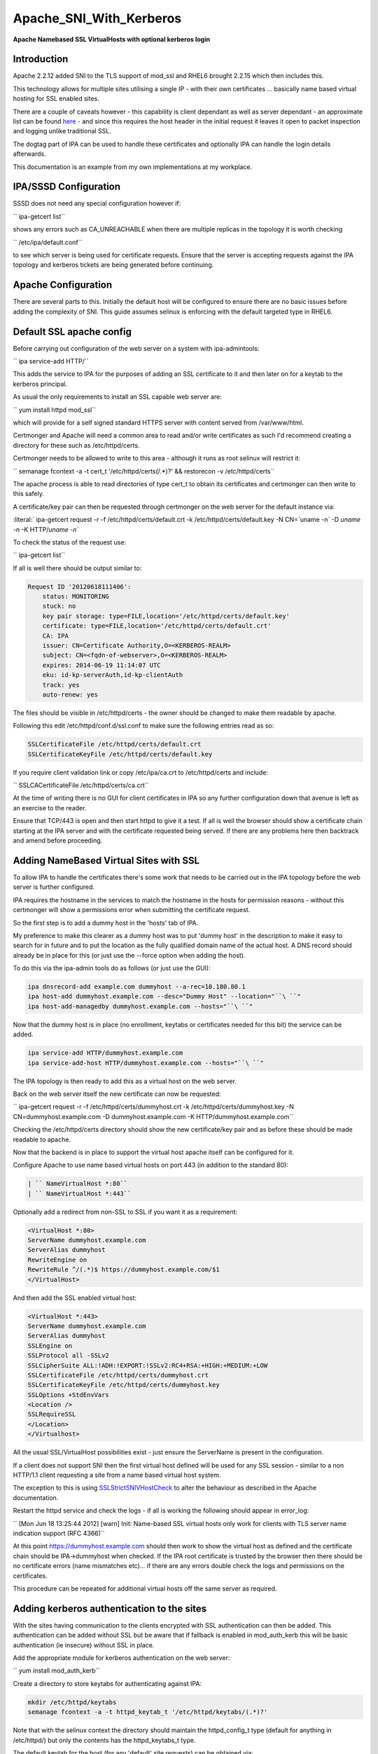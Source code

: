 Apache_SNI_With_Kerberos
========================

**Apache Namebased SSL VirtualHosts with optional kerberos login**

Introduction
------------

Apache 2.2.12 added SNI to the TLS support of mod_ssl and RHEL6 brought
2.2.15 which then includes this.

This technology allows for multiple sites utilising a single IP - with
their own certificates ... basically name based virtual hosting for SSL
enabled sites.

There are a couple of caveats however - this capability is client
dependant as well as server dependant - an approximate list can be found
`here <http://en.wikipedia.org/wiki/Server_Name_Indication>`__ - and
since this requires the host header in the initial request it leaves it
open to packet inspection and logging unlike traditional SSL.

The dogtag part of IPA can be used to handle these certificates and
optionally IPA can handle the login details afterwards.

This documentation is an example from my own implementations at my
workplace.



IPA/SSSD Configuration
----------------------

SSSD does not need any special configuration however if:

`` ipa-getcert list``

shows any errors such as CA_UNREACHABLE when there are multiple replicas
in the topology it is worth checking

`` /etc/ipa/default.conf``

to see which server is being used for certificate requests. Ensure that
the server is accepting requests against the IPA topology and kerberos
tickets are being generated before continuing.



Apache Configuration
--------------------

There are several parts to this. Initially the default host will be
configured to ensure there are no basic issues before adding the
complexity of SNI. This guide assumes selinux is enforcing with the
default targeted type in RHEL6.



Default SSL apache config
----------------------------------------------------------------------------------------------

Before carrying out configuration of the web server on a system with
ipa-admintools:

`` ipa service-add HTTP/``

This adds the service to IPA for the purposes of adding an SSL
certificate to it and then later on for a keytab to the kerberos
principal.

As usual the only requirements to install an SSL capable web server are:

`` yum install httpd mod_ssl``

which will provide for a self signed standard HTTPS server with content
served from /var/www/html.

Certmonger and Apache will need a common area to read and/or write
certificates as such I'd recommend creating a directory for these such
as /etc/httpd/certs.

Certmonger needs to be allowed to write to this area - although it runs
as root selinux will restrict it:

`` semanage fcontext -a -t cert_t '/etc/httpd/certs(/.*)?' && restorecon -v /etc/httpd/certs``

The apache process is able to read directories of type cert_t to obtain
its certificates and certmonger can then write to this safely.

A certificate/key pair can then be requested through certmonger on the
web server for the default instance via:

:literal:` ipa-getcert request -r -f /etc/httpd/certs/default.crt -k /etc/httpd/certs/default.key -N CN=`uname -n` -D `uname -n` -K HTTP/`uname -n\``

To check the status of the request use:

`` ipa-getcert list``

If all is well there should be output similar to:

.. code-block:: text

     Request ID '20120618111406':
         status: MONITORING
         stuck: no
         key pair storage: type=FILE,location='/etc/httpd/certs/default.key'
         certificate: type=FILE,location='/etc/httpd/certs/default.crt'
         CA: IPA
         issuer: CN=Certificate Authority,O=<KERBEROS-REALM>
         subject: CN=<fqdn-of-webserver>,O=<KERBEROS-REALM>
         expires: 2014-06-19 11:14:07 UTC
         eku: id-kp-serverAuth,id-kp-clientAuth
         track: yes
         auto-renew: yes

The files should be visible in /etc/httpd/certs - the owner should be
changed to make them readable by apache.

Following this edit /etc/httpd/conf.d/ssl.conf to make sure the
following entries read as so:

.. code-block:: text

     SSLCertificateFile /etc/httpd/certs/default.crt
     SSLCertificateKeyFile /etc/httpd/certs/default.key

If you require client validation link or copy /etc/ipa/ca.crt to
/etc/httpd/certs and include:

`` SSLCACertificateFile /etc/httpd/certs/ca.crt``

At the time of writing there is no GUI for client certificates in IPA so
any further configuration down that avenue is left as an exercise to the
reader.

Ensure that TCP/443 is open and then start httpd to give it a test. If
all is well the browser should show a certificate chain starting at the
IPA server and with the certificate requested being served. If there are
any problems here then backtrack and amend before proceeding.



Adding NameBased Virtual Sites with SSL
----------------------------------------------------------------------------------------------

To allow IPA to handle the certificates there's some work that needs to
be carried out in the IPA topology before the web server is further
configured.

IPA requires the hostname in the services to match the hostname in the
hosts for permission reasons - without this certmonger will show a
permissions error when submitting the certificate request.

So the first step is to add a dummy host in the 'hosts' tab of IPA.

My preference to make this clearer as a dummy host was to put 'dummy
host' in the description to make it easy to search for in future and to
put the location as the fully qualified domain name of the actual host.
A DNS record should already be in place for this (or just use the
--force option when adding the host).

To do this via the ipa-admin tools do as follows (or just use the GUI):

.. code-block:: text

     ipa dnsrecord-add example.com dummyhost --a-rec=10.180.80.1
     ipa host-add dummyhost.example.com --desc="Dummy Host" --location="``\ ``"
     ipa host-add-managedby dummyhost.example.com --hosts="``\ ``"
     

Now that the dummy host is in place (no enrollment, keytabs or
certificates needed for this bit) the service can be added.

.. code-block:: text

     ipa service-add HTTP/dummyhost.example.com
     ipa service-add-host HTTP/dummyhost.example.com --hosts="``\ ``"

The IPA topology is then ready to add this as a virtual host on the web
server.

Back on the web server itself the new certificate can now be requested:

`` ipa-getcert request -r -f /etc/httpd/certs/dummyhost.crt -k /etc/httpd/certs/dummyhost.key -N CN=dummyhost.example.com -D dummyhost.example.com -K HTTP/dummyhost.example.com``

Checking the /etc/httpd/certs directory should show the new
certificate/key pair and as before these should be made readable to
apache.

Now that the backend is in place to support the virtual host apache
itself can be configured for it.

Configure Apache to use name based virtual hosts on port 443 (in
addition to the standard 80):

.. code-block:: text

     | `` NameVirtualHost *:80``
     | `` NameVirtualHost *:443``

Optionally add a redirect from non-SSL to SSL if you want it as a
requirement:

.. code-block:: text

     <VirtualHost *:80>
     ServerName dummyhost.example.com
     ServerAlias dummyhost
     RewriteEngine on
     RewriteRule ^/(.*)$ https://dummyhost.example.com/$1
     </VirtualHost>

And then add the SSL enabled virtual host:

.. code-block:: text

     <VirtualHost *:443>
     ServerName dummyhost.example.com
     ServerAlias dummyhost
     SSLEngine on
     SSLProtocol all -SSLv2
     SSLCipherSuite ALL:!ADH:!EXPORT:!SSLv2:RC4+RSA:+HIGH:+MEDIUM:+LOW
     SSLCertificateFile /etc/httpd/certs/dummyhost.crt
     SSLCertificateKeyFile /etc/httpd/certs/dummyhost.key
     SSLOptions +StdEnvVars
     <Location />
     SSLRequireSSL
     </Location>
     </Virtualhost>

All the usual SSL/VirtualHost possibilities exist - just ensure the
ServerName is present in the configuration.

If a client does not support SNI then the first virtual host defined
will be used for any SSL session - similar to a non HTTP/1.1 client
requesting a site from a name based virtual host system.

The exception to this is using
`SSLStrictSNIVHostCheck <http://httpd.apache.org/docs/2.2/mod/mod_ssl.html#sslstrictsnivhostcheck>`__
to alter the behaviour as described in the Apache documentation.

Restart the httpd service and check the logs - if all is working the
following should appear in error_log:

`` [Mon Jun 18 13:25:44 2012] [warn] Init: Name-based SSL virtual hosts only work for clients with TLS server name indication support (RFC 4366)``

At this point https://dummyhost.example.com should then work to show the
virtual host as defined and the certificate chain should be
IPA->dummyhost when checked. If the IPA root certificate is trusted by
the browser then there should be no certificate errors (name mismatches
etc)... if there are any errors double check the logs and permissions on
the certificates.

This procedure can be repeated for additional virtual hosts off the same
server as required.



Adding kerberos authentication to the sites
----------------------------------------------------------------------------------------------

With the sites having communication to the clients encrypted with SSL
authentication can then be added. This authentication can be added
without SSL but be aware that if fallback is enabled in mod_auth_kerb
this will be basic authentication (ie insecure) without SSL in place.

Add the appropriate module for kerberos authentication on the web
server:

`` yum install mod_auth_kerb``

Create a directory to store keytabs for authenticating against IPA:

.. code-block:: text

     mkdir /etc/httpd/keytabs
     semanage fcontext -a -t httpd_keytab_t '/etc/httpd/keytabs/(.*)?'

Note that with the selinux context the directory should maintain the
httpd_config_t type (default for anything in /etc/httpd/) but only the
contents has the httpd_keytabs_t type.

The default keytab for the host (for any 'default' site requests) can be
obtained via:

.. code-block:: text

     `` ipa-getkeytab -s ``\ :literal:` -p HTTP/`uname -n` -k /etc/httpd/keytabs/default`

To get a site specific keytab use:

.. code-block:: text

     `` ipa-getkeytab -s ``\ `` -p HTTP/dummyhost.example.com -k /etc/httpd/keytabs/dummyhost``

Although segregation of keytabs isn't necessarily required (all hosts
could use the default keytab in principle) separation allows for fine
grained controls later on when integrating with other systems.

Check the contents of the keytab to ensure the expected principals are
present:

.. code-block:: text

     klist -k /etc/httpd/keytabs/default
     Keytab name: WRFILE:/etc/httpd/keytabs/default
     KVNO Principal
     ---- --------------------------------------------------------------------------
        1 HTTP/<fqdn-of-webserver>@<KERBEROS-REALM>
        1 HTTP/<fqdn-of-webserver>@<KERBEROS-REALM>
        1 HTTP/<fqdn-of-webserver>@<KERBEROS-REALM>
        1 HTTP/<fqdn-of-webserver>@<KERBEROS-REALM>

     klist -k /etc/httpd/keytabs/dummyhost
     KVNO Principal
     ---- --------------------------------------------------------------------------
        1 HTTP/dummyhost.example.com@<KERBEROS-REALM>
        1 HTTP/dummyhost.example.com@<KERBEROS-REALM>
        1 HTTP/dummyhost.example.com@<KERBEROS-REALM>
        1 HTTP/dummyhost.example.com@<KERBEROS-REALM>

To require login for all pages in a virtual host add:

.. code-block:: text

     <Location />
       AuthType Kerberos
       AuthName "Web Server Login"
       KrbMethodNegotiate On
       KrbMethodK5Passwd On
       Krb5KeyTab /etc/httpd/keytabs/default
       require valid-user
     </Location>

For a non-default keytab (eg the dummyhost above) add/amend as
appropriate:

.. code-block:: text

     KrbServiceName HTTP/dummyhost.example.com
     Krb5KeyTab /etc/httpd/keytabs/dummyhost

The REMOTE_USER environment variable will be set to username@ by
default. For some systems it's preferable to just have the shorter
'username'. This behaviour is obtainable by adding:

`` KrbLocalUserMapping On``

If it is desirable to disable the basic authentication fallback and
restrict the system to kerberos tokens only change KrbMethodK5Passwd to
off and leave KrbMethodNegotiate on.

Conclusion
----------

If all the steps above have been followed and everything is working
properly the server should then be configured in such a way new virtual
hosts can easily be added to present new sites each with their own SSL
certificates (being tracked and renewed via certmonger) and the IPA
infrastructure being utilised for all authentication on a standard RHEL6
install with nothing outside of the standard RHEL repositories.

`Category:CheckUpdate <Category:CheckUpdate>`__
